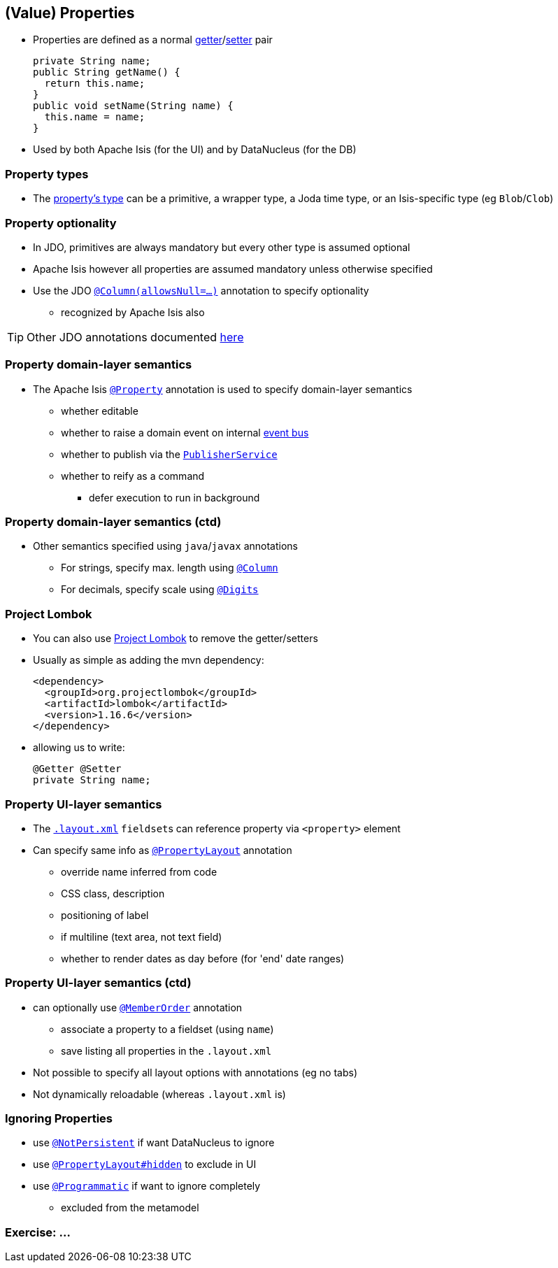 == (Value) Properties

* Properties are defined as a normal link:http://isis.apache.org/guides/rgcms.html#_rgcms_methods_prefixes_get[getter]/link:http://isis.apache.org/guides/rgcms.html#_rgcms_methods_prefixes_set[setter] pair +
+
[source,java]
----
private String name;
public String getName() {
  return this.name;
}
public void setName(String name) {
  this.name = name;
}
----

* Used by both Apache Isis (for the UI) and by DataNucleus (for the DB)


=== Property types

* The link:http://isis.apache.org/guides/rgcms.html#_rgcms_classes_value-types[property's type] can be
a primitive, a wrapper type, a Joda time type, or an Isis-specific type (eg ``Blob``/``Clob``)


=== Property optionality

* In JDO, primitives are always mandatory but every other type is assumed optional

* Apache Isis however all properties are assumed mandatory unless otherwise specified

* Use the JDO link:https://isis.apache.org/guides/rgant.html#_rgant-Column[`@Column(allowsNull=...)`] annotation to specify optionality
** recognized by Apache Isis also


[TIP]
====
Other JDO annotations documented link:http://www.datanucleus.org/products/accessplatform_4_1/jdo/fields_properties.html[here]
====



=== Property domain-layer semantics

* The Apache Isis link:https://isis.apache.org/guides/rgant.html#_rgant_Property[`@Property`] annotation is used to
specify domain-layer semantics

** whether editable
** whether to raise a domain event on internal link:http://isis.apache.org/guides/rgsvc.html#_rgsvc_api_EventBusService[event bus]
** whether to publish via the link:http://isis.apache.org/guides/rgsvc.html#_rgsvc_spi_PublisherService[`PublisherService`]
** whether to reify as a command
*** defer execution to run in background




=== Property domain-layer semantics (ctd)

* Other semantics specified using ``java``/``javax`` annotations

** For strings, specify max. length using link:https://isis.apache.org/guides/rgant.html#_rgant-Column[`@Column`]
** For decimals, specify scale using link:https://isis.apache.org/guides/rgant.html#_rgant-Digits[`@Digits`]




=== Project Lombok

* You can also use link:https://isis.apache.org/guides/dg.html#_dg_project-lombok[Project Lombok] to remove the getter/setters

* Usually as simple as adding the mvn dependency: +
+
[source,xml]
----
<dependency>
  <groupId>org.projectlombok</groupId>
  <artifactId>lombok</artifactId>
  <version>1.16.6</version>
</dependency>
----

* allowing us to write: +
+
[source,java]
----
@Getter @Setter
private String name;
----



=== Property UI-layer semantics

* The link:http://isis.apache.org/guides/ugfun.html#_ugfun_object-layout_dynamic_xml[`.layout.xml`] ``fieldset``s can
reference property via `<property>` element

* Can specify same info as link:https://isis.apache.org/guides/rgant.html#_rgant_PropertyLayout[`@PropertyLayout`] annotation
** override name inferred from code
** CSS class, description
** positioning of label
** if multiline (text area, not text field)
** whether to render dates as day before (for 'end' date ranges)



=== Property UI-layer semantics (ctd)

* can optionally use link:https://isis.apache.org/guides/rgant.html#_rgant_MemberOrder[`@MemberOrder`] annotation

** associate a property to a fieldset (using `name`)
** save listing all properties in the `.layout.xml`

* Not possible to specify all layout options with annotations (eg no tabs)
* Not dynamically reloadable (whereas `.layout.xml` is)


=== Ignoring Properties

* use link:http://isis.apache.org/guides/rgant.html#_rgant-NotPersistent[`@NotPersistent`] if want DataNucleus to ignore
* use link:http://isis.apache.org/guides/rgant.html#_rgant-PropertyLayout_hidden[`@PropertyLayout#hidden`] to exclude in UI
* use link:http://isis.apache.org/guides/rgant.html#_rgant-Programmatic[`@Programmatic`] if want to ignore completely
** excluded from the metamodel


[data-background="#243"]
=== Exercise: ...

